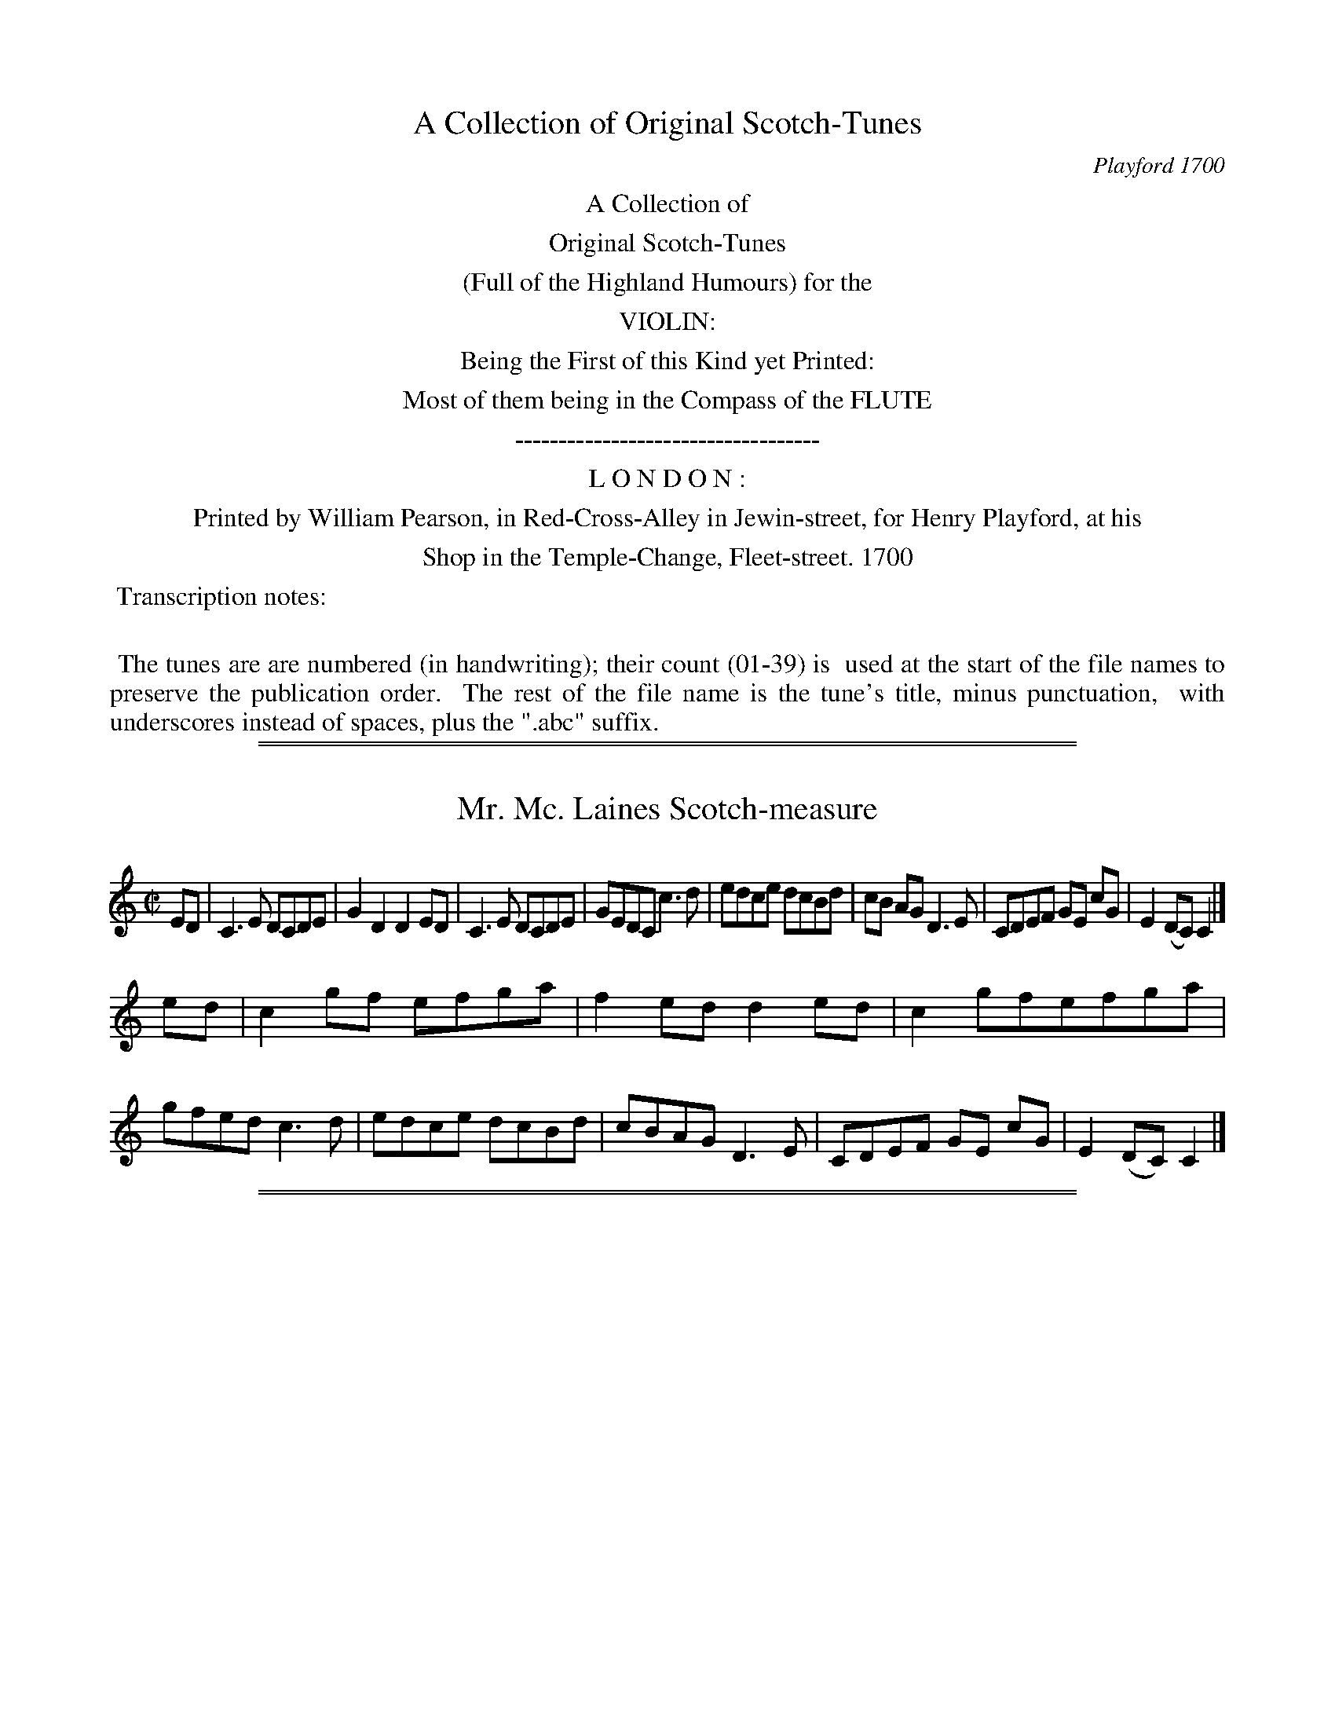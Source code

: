 X: 0
T: A Collection of Original Scotch-Tunes
O: Playford 1700
Z: 2015 John Chambers <jc:trillian.mit.edu>
B: Henry Playford "A Collection of Original Scotch-Tunes", London 1700
F: http://imslp.org/wiki/A_Collection_of_Original_Scotch_Tunes_(Various)
K:
%%center A Collection of
%%center Original Scotch-Tunes
%%center (Full of the Highland Humours) for the
%%center VIOLIN:
%%center Being the First of this Kind yet Printed:
%%center Most of them being in the Compass of the FLUTE
%%center -----------------------------------
%%center L O N D O N :
%%center Printed by William Pearson, in Red-Cross-Alley in Jewin-street, for Henry Playford, at his
%%center Shop in the Temple-Change, Fleet-street. 1700
%%begintext align
%% Transcription notes:
%%
%% The tunes are are numbered (in handwriting); their count (01-39) is
%% used at the start of the file names to preserve the publication order.
%% The rest of the file name is the tune's title, minus punctuation,
%% with underscores instead of spaces, plus the ".abc" suffix.
%%endtext

%%sep 1 1 500
%%sep 1 1 500

X: 1
T: Mr. Mc. Laines Scotch-measure
%R: reel
B: "A Collection of Original Scotch-Tunes", Henry Playford, 1700, ed. p.1 #1
F: http://imslp.org/wiki/A_Collection_of_Original_Scotch_Tunes_(Various)
Z: 2015 John Chambers <jc:trillian.mit.edu>
M: C|
L: 1/8
K: C
% - - - - - - - - - - - - - - - - - - - - - - - - - - - - -
ED |\
C3E DCDE | G2D2 D2ED | C3E DCDE | GEDC c3d |\
edce dcBd | cB AG D3E | CDEF GE cG | E2(DC) C2 |]
ed |\
c2gf efga | f2ed d2ed | c2gfefga | gfed c3d |\
edce dcBd | cBAG D3E | CDEF GE cG | E2(DC) C2 |]
% - - - - - - - - - - - - - - - - - - - - - - - - - - - - -

%%sep 1 1 500
%%sep 1 1 500

X: 2
T: Mr. Mc. Clanklaines Scotch-measure
%R: _
B: "A Collection of Original Scotch-Tunes", Henry Playford, 1700, ed. p.1 #2
F: http://imslp.org/wiki/A_Collection_of_Original_Scotch_Tunes_(Various)
Z: 2015 John Chambers <jc:trillian.mit.edu>
M: C|
L: 1/8
K: C
% - - - - - - - - - - - - - - - - - - - - - - - - - - - - -
c |\
GE GA GE cE | GE CE c3 E | GE GA GE cE | B2 D2 D2 EF |\
GFED CD EC | DE FD GE AF | EG FA Gc Bd | c2 C2 C2 |]
cd |\
efga ge dc | ge cg ec ge | ce ge dc BA | B2G2 G2 AB |\
cA FA dB GB | ec Ac ge dg | agfe defg | e2c2 c2 |]
% - - - - - - - - - - - - - - - - - - - - - - - - - - - - -

%%sep 1 1 500
%%sep 1 1 500

X: 3
T: I love my Love in seacreit.
N: "a Scotch measure" handwritten
%R: _
B: "A Collection of Original Scotch-Tunes", Henry Playford, 1700, ed. p.2 #3
F: http://imslp.org/wiki/A_Collection_of_Original_Scotch_Tunes_(Various)
Z: 2015 John Chambers <jc:trillian.mit.edu>
M: C|
L: 1/8
K: C
% - - - - - - - - - - - - - - - - - - - - - - - - - - - - -
(ag) |\
e2(dc) c3G | A2d2 d2ag | e2(dc) g3c | eg ag e3 c | eg ag efge | fedc d3c |
(eg) (ac) (fe) d>c | A2cc c2 || ag | f2(dc) g2G2 | A2d2 d2ag | e2(dc) g2c2 | a2c2 g2c2 |
fgag efge | fedc d3c | (eg) (ac) (fe) d>c | A2c2 c2 || ag | eg cg ec gG | A2d2 d2ag |
eg cg ec gc | ac gc ec ge | f/e/f/g/ ag efge | fedc defg | ae gd ec gG | A2c2 c2 |]
% - - - - - - - - - - - - - - - - - - - - - - - - - - - - -

%%sep 1 1 500
%%sep 1 1 500

X: 4
T: Madam Mc. Keenys Scotch-measure
%R: _
B: "A Collection of Original Scotch-Tunes", Henry Playford, 1700, ed. p.2 #4
F: http://imslp.org/wiki/A_Collection_of_Original_Scotch_Tunes_(Various)
Z: 2015 John Chambers <jc:trillian.mit.edu>
M: C|
L: 1/8
K: C
% - - - - - - - - - - - - - - - - - - - - - - - - - - - - -
ED |\
C3 E (GA) (GE) | G2 c2 c3 G |\
AB cd (c/d/e) d>c | d2 D2 D2 E>D |\
C3 E (GA) (GE) | G2 c2 c3 G |
AB cA dcBd | c2 C2 C2 |] cd |\
edcA BA BG | A2 c2 c3 E |\
FGAG AGFE | D2 d2 d2 cd |
edce dcBd |\
[1 cB AG AGFE | DEFD GFED | C2 c2 c2 :|\
[2 cB AG AG Fe | fgfe dcBd | c2 C2 C2 |]
% - - - - - - - - - - - - - - - - - - - - - - - - - - - - -

%%sep 1 1 500
%%sep 1 1 500

X: 5
T: Cronstoune
%R: reel
N: Handwritten "a Reel" and "Maclachlan's Reel".
B: "A Collection of Original Scotch-Tunes", Henry Playford, 1700, ed. p.3 #5
F: http://imslp.org/wiki/A_Collection_of_Original_Scotch_Tunes_(Various)
Z: 2015 John Chambers <jc:trillian.mit.edu>
N: The last g in bar 9 is missing, and reconstructed by comparing with the preceding 2 bars.
N: Changed 1st beat of bar 11 from an unlagelled triplet to match the next two beats' rhythms.
M: C|
L: 1/8
K: C
% - - - - - - - - - - - - - - - - - - - - - - - - - - - - -
[|\
EG Gc G/G/G cG | c>de>c d/d/d D2 |\
EG Gg e/f/g de | cA GE C/C/C C |]\
c |\
GE CE GE cE | FcEc d/d/d ef |
ge cg ae gd | ec ge c/c/c cg |\
ae gd ec ge | f/g/a ge d/d/d D2 |\
E/F/G A/B/c e/f/g de | cA GE C/C/C C |]
% - - - - - - - - - - - - - - - - - - - - - - - - - - - - -

%%sep 1 1 500
%%sep 1 1 500

X: 06
T: Keele Cranke
%R: reel, march
N: More often called Killiecrankie
N: Handwritten "Atkinson's Ms. 1694."
B: "A Collection of Original Scotch-Tunes", Henry Playford, 1700, ed. p.3 #6
F: http://imslp.org/wiki/A_Collection_of_Original_Scotch_Tunes_(Various)
Z: 2015 John Chambers <jc:trillian.mit.edu>
N: The B in bar 28 may be a highly-placed A; it's not clear.  See bar 12.
M: C|
L: 1/8
K: C
% - - - - - - - - - - - - - - - - - - - - - - - - - - - - -
EF |\
G3A G2EF | G3A G2EF | GFED CDEF | G4 G4 |\
A3B A2G2 | c3B A2G2 | c3d edcB | A4 A2ef |
g2e2 g2c2 | d2c2 d2e2 | c2A2 c2E2 | G4 G3B |\
A4 c4 | d3c d2e2 | c2A2 c3E | D4 C2 ":S:"ef |
gfga g2ef | gfga g2ef | gfed cdef | g4 g4 |\
a3b a2g2 | c'3b a2g2 | agfe defg | a4 a2G2 |
cBcd edef | gfga g2fe | d2c2 B2A2 | G4 G3B |\
A4 c4 | d3c d2e2 | (cA3) c3E | D4 C2 |]
% - - - - - - - - - - - - - - - - - - - - - - - - - - - - -

%%sep 1 1 500
%%sep 1 1 500

X: 7
T: The Berkes of Plunketty.
%R: minuet
B: "A Collection of Original Scotch-Tunes", Henry Playford, 1700, ed. p.4 #7
F: http://imslp.org/wiki/A_Collection_of_Original_Scotch_Tunes_(Various)
Z: 2015 John Chambers <jc:trillian.mit.edu>
M: 3/4
L: 1/16
K: C
% - - - - - - - - - - - - - - - - - - - - - - - - - - - - -
[|\
E3D C4 F4 | EFG2 D4 F4 |\
E3D C4 E4 | D8 A,4 ||\
ABc2 c4 c4 | Bcd2 d4 d4 |
ABc2 c4 e4 | c4 G4 || c2d2 |\
ed c4 dc B4 | cB A4 BA G4 |\
AG E2 c6 E2 | D8 C2 |]
% - - - - - - - - - - - - - - - - - - - - - - - - - - - - -

%%sep 1 1 500
%%sep 1 1 500

X: 8
T: Good night and God be with you
%R: _
B: "A Collection of Original Scotch-Tunes", Henry Playford, 1700, ed. p.4 #8
F: http://imslp.org/wiki/A_Collection_of_Original_Scotch_Tunes_(Various)
Z: 2015 John Chambers <jc:trillian.mit.edu>
N: Rest added between strains to fix the rhythm.
M: none
L: 1/8
K: C
% - - - - - - - - - - - - - - - - - - - - - - - - - - - - -
ed |\
c2c2 G3G | A2A2 g3f | ec ef efge | a2d2 d2 ||\
zc |\
dcde d2(cB) | dcde d3e | fc fg fg ge | a2d2 d2 |]
% - - - - - - - - - - - - - - - - - - - - - - - - - - - - -

%%sep 1 1 500
%%sep 1 1 500

X: 9
T: The Lord of Cockpens Scotch-measure.
%R: _
B: "A Collection of Original Scotch-Tunes", Henry Playford, 1700, ed. p.4 #9
F: http://imslp.org/wiki/A_Collection_of_Original_Scotch_Tunes_(Various)
Z: 2015 John Chambers <jc:trillian.mit.edu>
M: none
L: 1/8
K: G
% - - - - - - - - - - - - - - - - - - - - - - - - - - - - -
g>d |\
B2 g2 G3 g | BA Bc B2 (AG) | FG A2 D3 B | AGFE F2ED |\
B2 G2 G2 gd | BA Bc B2 AG | F2 (ED) (FD) (GE) | AB G2 G2 ||
ge |\
dB de gd ef | ge dc B2 AG | c2 ce dB AG | AB GA F2 (ED) |\
BGAB cdef | ge ag f2 ed | eg de Bc Ad | B2 (AG) G2 |]
% - - - - - - - - - - - - - - - - - - - - - - - - - - - - -

%%sep 1 1 500
%%sep 1 1 500

X: 10
T: My Lord Sefoth's Scotch-measure
N: AKA "My Lord Seforth's Scotch measure"
%R: reel
B: "A Collection of Original Scotch-Tunes", Henry Playford, 1700, ed. p.4 #10 (and top staff of p.5)
F: http://imslp.org/wiki/A_Collection_of_Original_Scotch_Tunes_(Various)
Z: 2015 John Chambers <jc:trillian.mit.edu>
M: C|
L: 1/8
K: G
% - - - - - - - - - - - - - - - - - - - - - - - - - - - - -
DE |\
G3 A B3 g | dB ge dB AG |\
F2 A2 A3 B | c2 e2 e3 f |\
gd Bd g3 B | AB GA F3 D |
EFGA BcAd | B2 (AG) G2 |] Bc |\
dB GB g3 e | de cd B2 AG |\
ce gc Bd gB |
ab ga f2 (de/f/) |\
ge cg Bd gB | AB GA FA dc |\
BG Ec AF Dd | B2 (AG) G2 |]
% - - - - - - - - - - - - - - - - - - - - - - - - - - - - -

%%sep 1 1 500
%%sep 1 1 500

X: 11
T: Ginleing Georde
%R: _
N: Handwritten "Atkinson Ms. 1604."
B: "A Collection of Original Scotch-Tunes", Henry Playford, 1700, ed. p.5 #11
F: http://imslp.org/wiki/A_Collection_of_Original_Scotch_Tunes_(Various)
Z: 2015 John Chambers <jc:trillian.mit.edu>
N: There's an extra quarter note between the 3rd and 4th strains. (Drop strain 3's last e note.)
M: 6/4
L: 1/8
K: G
% - - - - - - - - - - - - - - - - - - - - - - - - - - - - -
ef |\
g3dB2 g3dB2 | g3dB2 A4ef |\
g3dB2 g3dB2 | g3dB2 G4 |]
e2 |\
d2BcdB d2BcdB | d2BcdB A4e2 |\
d2BcdB d2BcdB | d2BcdB G4 |]
ef |\
g2B2g2 B2g2B2 | g2B2g2 A4e2 |\
g2B2g2 B2g2B2 | g2B2g2 G4e2 |]
ed |\
B3AG2 G2A2B2 | e3dB2 A4ed |\
B3AG2 G2A2B2 | e3dB2 G4 |]
% - - - - - - - - - - - - - - - - - - - - - - - - - - - - -

%%sep 1 1 500
%%sep 1 1 500

X: 12
T: The Colliers Lass
%R: _
B: "A Collection of Original Scotch-Tunes", Henry Playford, 1700, ed. p.5 #12
F: http://imslp.org/wiki/A_Collection_of_Original_Scotch_Tunes_(Various)
Z: 2015 John Chambers <jc:trillian.mit.edu>
M: C|
L: 1/8
K: G
% - - - - - - - - - - - - - - - - - - - - - - - - - - - - -
g2 |\
B3A G2G2 | G4 D4 | =F4 F4 | A2 c4 dc |\
B3A G2G2 | G4 D4 | B2AB B2A<G | B2 d4 |]
ef |\
gfed edcB | c4 f4 | ABc2 =F2F2 | A2 c4 dc |\
B2G2 A2D2 | B2G2 A2D2 | f2ef g2G2 | B2 d4 |]
% - - - - - - - - - - - - - - - - - - - - - - - - - - - - -

%%sep 1 1 500
%%sep 1 1 500

X: 13
T: Sir William Hope's Scotch-measure
%R: reel
B: "A Collection of Original Scotch-Tunes", Henry Playford, 1700, ed. p.6 #13
F: http://imslp.org/wiki/A_Collection_of_Original_Scotch_Tunes_(Various)
Z: 2015 John Chambers <jc:trillian.mit.edu>
M: C|
L: 1/8
K: D
% - - - - - - - - - - - - - - - - - - - - - - - - - - - - -
dA |\
F2d2 d2a2 | f3e de cA |\
FA DE Ff ed | c2e2 e2fg |\
agfe cA FA |
dB GB ec Af/g/ |\
af ge fd eA | F2d2 d2 |] fg |\
abag fgfe | f2a2 a2DE |
FA FA BG Bd | c2e2 e2fg |\
af dB ec AF | dB GE cA FD |\
FB Ad ce EA | F2D2 D2 |]
% - - - - - - - - - - - - - - - - - - - - - - - - - - - - -

%%sep 1 1 500
%%sep 1 1 500

X: 14
T: Stir her up and hold her ganging
%R: reel
B: "A Collection of Original Scotch-Tunes", Henry Playford, 1700, ed. p.6 #14 (and top staff of p.7)
F: http://imslp.org/wiki/A_Collection_of_Original_Scotch_Tunes_(Various)
Z: 2015 John Chambers <jc:trillian.mit.edu>
M: C|
L: 1/8
K: D
% - - - - - - - - - - - - - - - - - - - - - - - - - - - - -
af |\
d2d2 f3e | defg a2AG | F2A2 A2GF | E2E2 ^c3e |\
d2d2 f3e | defg a2ga | bagf ede^c | d4 D2 |]
af |\
d3A F3A | dc BA F2ED | E2=c2 GEDE | =C2C2 =c2fe |\
d3A F3D | DEFG A2gf | efgf ef ^ce | d4 D2 |]
af |\
defg fg ef | defd f/e/f/g/ af |\
DF Ad AB FA | De Bd ^c3A |\
af df ge aA |
df eg fa gb |\
ga fg e^c Ac | d4 D2 |] fg |\
af dA FD AF | Ad AB FD AF |
EG =cG EG =cG |\
=cA E=c EC GE |\
FD GE AF BG | =cA dB e^c fd |\
ge af ec Ac | d4 D2 |]
% - - - - - - - - - - - - - - - - - - - - - - - - - - - - -

%%sep 1 1 500
%%sep 1 1 500

X: 15
T: Orecks Scotch-measure
%R: reel
B: "A Collection of Original Scotch-Tunes", Henry Playford, 1700, ed. p.7 #15
F: http://imslp.org/wiki/A_Collection_of_Original_Scotch_Tunes_(Various)
Z: 2015 John Chambers <jc:trillian.mit.edu>
M: C|
L: 1/8
K: D
% - - - - - - - - - - - - - - - - - - - - - - - - - - - - -
dA |\
FGAB AF DA | dA FA fd Ad |\
fa Aa fg ce | c2 A4 Bc |\
dB GB GB gB |
ae ce ce af |\
gfed ce ae | f2 d4 |] fg |\
af df dA FA | dA GA FD GD |
GB AG FA dF | G2 E4 FA |\
AB AF Bd BG | ce cA fa fB |\
gfed ce ae | f2 d4 |]
% - - - - - - - - - - - - - - - - - - - - - - - - - - - - -

%%sep 1 1 500
%%sep 1 1 500

X: 16
T: My Lady Hopes Scotch-measure
%R: reel
B: "A Collection of Original Scotch-Tunes", Henry Playford, 1700, ed. p.7 #16
F: http://imslp.org/wiki/A_Collection_of_Original_Scotch_Tunes_(Various)
Z: 2015 John Chambers <jc:trillian.mit.edu>
M: C|
L: 1/8
K: D
% - - - - - - - - - - - - - - - - - - - - - - - - - - - - -
A |\
F2A2 d3A | F2A2 d3A |\
FA EA FA EA | F2E2 E3A |\
F2A2 d3A | F2A2 d3g |
fa ea fa ea | (gf)(ed) d3 |] fg |\
abab agfe | dede dB AG |\
FEFG AGAF |
G2 E4 FG |\
AG AF BABG | cBcA dcdB |\
gfed cdef | (gf)(ed) d3 |]
% - - - - - - - - - - - - - - - - - - - - - - - - - - - - -

%%sep 1 1 500
%%sep 1 1 500

X: 17
T: Peggy_was_the_Pretiest_Lass_in_aw_the_Town
%R: reel
B: "A Collection of Original Scotch-Tunes", Henry Playford, 1700, ed. p.8 #17
F: http://imslp.org/wiki/A_Collection_of_Original_Scotch_Tunes_(Various)
Z: 2015 John Chambers <jc:trillian.mit.edu>
M: C|
L: 1/8
K: D
% - - - - - - - - - - - - - - - - - - - - - - - - - - - - -
[|\
A3B (AB)(AF) | (AF)(ED) (e3f) |\
A3d (AB)(AF) | Af (ed) d3f |]|\
e3a (ef)(ec) | (ec) (BA) (A3B/d/) |
(AB)(AF) (AF)(ED) | E2e2 e2(fg) |\
(af) (df) (ec) (Ac) | (dB) (Ge) c3A |\
(FA) (GB) (Aa) (eg) | f2d2 d4 |]
% - - - - - - - - - - - - - - - - - - - - - - - - - - - - -

%%sep 1 1 500
%%sep 1 1 500

X: 18
T: Bride next
%R: jig
N: AKA "My Wife's a Wanton Wee THing"
B: "A Collection of Original Scotch-Tunes", Henry Playford, 1700, ed. p.8 #18
F: http://imslp.org/wiki/A_Collection_of_Original_Scotch_Tunes_(Various)
Z: 2015 John Chambers <jc:trillian.mit.edu>
M: 6/4
L: 1/8
K: D
% - - - - - - - - - - - - - - - - - - - - - - - - - - - - -
Bc |\
d4A2 BcdcBA | d6 A4B2 | =c3dc2 B2G2E2 | =c6 E4Bc |\
d4A2 BcdcBA | d6 A4G2 | F2(D2F2) (E2C2)E2 | D6 D4 ||
FG |\
A3BA2 (F2D2)F2 | A6 F6 | G3AG2 E2C2E2 | G6 E4FG |\
A3BA2 F2D2F2 | A6 a4g2 | f2def2 e2cde2 | d6 D4 |]
% - - - - - - - - - - - - - - - - - - - - - - - - - - - - -

%%sep 1 1 500
%%sep 1 1 500

X: 19
T: The Comers of Largo Areell
%R: slip-jig
N: Does that "Areel" mean "a reel"?
B: "A Collection of Original Scotch-Tunes", Henry Playford, 1700, ed. p.8 #19
F: http://imslp.org/wiki/A_Collection_of_Original_Scotch_Tunes_(Various)
Z: 2015 John Chambers <jc:trillian.mit.edu>
M: 9/4
L: 1/8
K: D
% - - - - - - - - - - - - - - - - - - - - - - - - - - - - -
[|\
d4D2 (A2F2)A2 B4A2 | d2d2 A2F2A2 d4D2 |] d4e2 fefgag f2d2f2 |
d3ed2 fefgag f2d2f2 | g3eg2 f3df2 e3ce2 | d3AB2 A2F2A2 d4D2 |]
% - - - - - - - - - - - - - - - - - - - - - - - - - - - - -

%%sep 1 1 500
%%sep 1 1 500

X: 20
T: Bess-Bell
%R: jig
B: "A Collection of Original Scotch-Tunes", Henry Playford, 1700, ed. p.8 #20
F: http://imslp.org/wiki/A_Collection_of_Original_Scotch_Tunes_(Various)
Z: 2015 John Chambers <jc:trillian.mit.edu>
M: 6/4
L: 1/8
K: D
% - - - - - - - - - - - - - - - - - - - - - - - - - - - - -
[|\
(F2 G2 A2) A4 d2 | B3 A BA G4 G2 | F2 (G2 A2) A3 B A2 | f6 a6 |\
(F2 G2 A2) A4 d2 |
B3 A BA G3 f g2 | a2 bagf g2 agfe | d6 f4 |]\
fg |\
a2 f2 d2 a2 f2 d2 | g2 e2 =c2 g2 e2 =c2 |
a2 f2 d2 a2 f2 d2 | f6 a4 fg |\
agfe d2 agfe d2 | gfed =c2 gfed =c2 | a2 bagf g2 agfe | d6 f4 |]
% - - - - - - - - - - - - - - - - - - - - - - - - - - - - -

%%sep 1 1 500
%%sep 1 1 500

X: 21
T: Dick a Dollis
%R: _
B: "A Collection of Original Scotch-Tunes", Henry Playford, 1700, ed. p.9 #21
F: http://imslp.org/wiki/A_Collection_of_Original_Scotch_Tunes_(Various)
Z: 2015 John Chambers <jc:trillian.mit.edu>
M: none
L: 1/8
K: A
% - - - - - - - - - - - - - - - - - - - - - - - - - - - - -
[|\
(c/d/e) (f/g/a) e2 c2 | (dB) (=gB) (dB) (=gB) |\
(c/d/e) (f/g/a) e2 c2 | (dB) (gB) a2 A2 |
c>A c>A c>A c>A | (BE) E/E/E (BE) E/E/E |\
c>A c>A c>A c>A | (BE) E/E/E a<e A2 |]
% - - - - - - - - - - - - - - - - - - - - - - - - - - - - -

%%sep 1 1 500
%%sep 1 1 500

X: 22
T: New Scotch-measure
%R: _
B: "A Collection of Original Scotch-Tunes", Henry Playford, 1700, ed. p.9 #22
F: http://imslp.org/wiki/A_Collection_of_Original_Scotch_Tunes_(Various)
Z: 2015 John Chambers <jc:trillian.mit.edu>
M: none
L: 1/8
K: F
% - - - - - - - - - - - - - - - - - - - - - - - - - - - - -
(cB) |\
A2 (GF) f3 a | gfga ge dc | A2 GF b3 a | (gf)(ed) efga |\
fc Ac fgaf | bagf efge | fd gf edec | d2 f2 f2 ||
ef |\
gfga fedc | fd Bd ga gf | defd ga fg | e2 (c2 c2) AB |\
cA Bc defd | gd fg e2 (dc) | df AB GA Bc | A2 F2 F2 |]
% - - - - - - - - - - - - - - - - - - - - - - - - - - - - -

%%sep 1 1 500
%%sep 1 1 500

X: 23
T: Wappat the Widow my Lady
%R: minuet
B: "A Collection of Original Scotch-Tunes", Henry Playford, 1700, ed. p.10 #23
F: http://imslp.org/wiki/A_Collection_of_Original_Scotch_Tunes_(Various)
Z: 2015 John Chambers <jc:trillian.mit.edu>
M: 6/4
L: 1/8
K: G
% - - - - - - - - - - - - - - - - - - - - - - - - - - - - -
G2 |\
B3 A B2 (GA B2) G2 | (A2 D2) B2 A4 G2 | B3 A B2 G2 BA BG | B3 A B2 g3 a g2 |\
f3 e d2 (Bc d2) e2 | (d2 B2) g2 A4 G2 | B3 A B2 G2 BA BG | B6 d4 |]
ef |\
g3 d B2 g2 f2 e2 | a2 e2 c2 a2 bagf | g3 a b2 a2 b2 g2 | f3 e d2 B2 d2 g2 |\
f3 e d2 e2 d2 e2 | g3 d B2 A2 agfe | g3 f g2 d2 g2 G2 | B6 d4 |]
B2 |\
(GA) B2 G2 (B,C) D2 B,2 | G,2 g2 (ag) f4 B2 | (GA) B2 G2 (B,C) D2 B,2 | G,2 B2 d2 g3 a g2 |\
f3 e d2 e2 cdec | d2 Bc dB A2 agfe |
g3 f g2 d2 g2 G2 | B6 d4 |]\
ef |\
g3 a b2 a2 b2 g2 | (a2 e2) b2 a4 g2 | g3 a b2 a2 bagf | f3 e d2 B2 d2 g2 |
f3 e d2 e2 d2 e2 | g3 d B2 (A2 a2) f2 | gfed ec dcBA BG | B6 d4 |]\
ef |\
gfed e2 d2 BcdB | (c2 A2) a2 f4 A2 |
dcBA G2 d2 BcdB | G2 B2 d2 g3 a g2 |\
f3 e d2 e2 cdec | d2 BcdB A2 agfe | gfed ec dcBA BG | B6 d4 |]
% - - - - - - - - - - - - - - - - - - - - - - - - - - - - -

%%sep 1 1 500
%%sep 1 1 500

X: 24
T: Love is the cause of my Mourning
%R: _
B: "A Collection of Original Scotch-Tunes", Henry Playford, 1700, ed. p.10 #24
F: http://imslp.org/wiki/A_Collection_of_Original_Scotch_Tunes_(Various)
Z: 2015 John Chambers <jc:trillian.mit.edu>
M: 3/4
L: 1/8
K: F
% - - - - - - - - - - - - - - - - - - - - - - - - - - - - -
C2 |\
FG A2 A2 | Ac GA F2 | fg (g/f/g) a2 | A4 c2 |\
d2 fd cA | c2 dc AF | (ag) (fd) (cA) | G4
(FD) |\
FG A2 A2 | Ac GA F2 | fg g/f/g a2 | A4 f2 |\
A2 (c/A/c) GF | G2 F2 G2 | c2 A2 Ac | A4 ||
F2 |\
f3 g (f/g/a) | f3 d c2 | G2 cd fc | df dc A2 |\
c2 Ac df | Ac GA F2 | (ag) (fd) (cA) | G4
FD |\
FG A2 A2 | Ac AG AF | fg (g/f/g) a2 | A4 f2 |\
A2 cA GF | G2 F2 GA | c2 A2 Ac | A6 |]
% - - - - - - - - - - - - - - - - - - - - - - - - - - - - -

%%sep 1 1 500
%%sep 1 1 500

X: 25
T: The Berks of Abergelde
%R: _
N: Handwritten "Dancing Master 1690."
B: "A Collection of Original Scotch-Tunes", Henry Playford, 1700, ed. p.11 #25
F: http://imslp.org/wiki/A_Collection_of_Original_Scotch_Tunes_(Various)
Z: 2015 John Chambers <jc:trillian.mit.edu>
M: none
L: 1/8
K: F
% - - - - - - - - - - - - - - - - - - - - - - - - - - - - -
[|\
F3 G A2 c2 | f4 e2 d2 | f4 e2 d2 | (ef g2) c2 c2 |\
F3 G A2 c2 | f3 g a2 g2 | f2 d2 c2 (BA) | G4 d4 ||
F3 G A2 c2 | d2 G2 c2 F2 | d2 G2 c2 F2 | (dc) (BA) G2 G2 |\
F3 G A2 c2 | f3 g a2 g2 | f2 d2 c2 (BA) | G4 d4 |]
% - - - - - - - - - - - - - - - - - - - - - - - - - - - - -

%%sep 1 1 500
%%sep 1 1 500

X: 26
T: For old long Gine my Joe.
%R: _
B: "A Collection of Original Scotch-Tunes", Henry Playford, 1700, ed. p.11 #26
F: http://imslp.org/wiki/A_Collection_of_Original_Scotch_Tunes_(Various)
Z: 2015 John Chambers <jc:trillian.mit.edu>
M: none
L: 1/8
K: F
% - - - - - - - - - - - - - - - - - - - - - - - - - - - - -
c2 |\
f3 g fg a2 | c2 cd c2 BA |\
f3 g f>g (a/g/f/e/) | d4 d2 ||\
cB |\
A2 (GF) F2 GA | B2 (AG) G2 AB |
c3 d cdcA | c4 f3 g |\
(ag)(fe) (fd) (cA) | (cA) (BA) G2 (AB) |\
c3 d (cd)(cA) | c4 f2 |]
% - - - - - - - - - - - - - - - - - - - - - - - - - - - - -

%%sep 1 1 500
%%sep 1 1 500

X: 27
T: Allen Water
%R: _
B: "A Collection of Original Scotch-Tunes", Henry Playford, 1700, ed. p.12 #27
F: http://imslp.org/wiki/A_Collection_of_Original_Scotch_Tunes_(Various)
Z: 2015 John Chambers <jc:trillian.mit.edu>
N: Note the 1-beat 1st/2nd "endings" in bar 4, transcribed here with a :| repeat symbol to satisfy ABC software.
M: none
L: 1/8
K: F
% - - - - - - - - - - - - - - - - - - - - - - - - - - - - -
[|\
F3 G A2 f2 | (cA) (GF) G2 (FD) |\
F3 G (AF) (Ac) | (dc) (dF) A2 [1 f2 :|[2 f>g ||\
ag/f/ gf/e/ fd cf | cA GF G2 FD |
f>gf>d cd fd | cA cF A2 f>g |\
ag/f/ gf/e/ fd cf | cA GF D2 f2 |\
cA GF (CD) (FG) | A3 G A2 f2 |]
% - - - - - - - - - - - - - - - - - - - - - - - - - - - - -

%%sep 1 1 500
%%sep 1 1 500

X: 28
T: Madam Sefoth's Scotch-measure
%R: _
B: "A Collection of Original Scotch-Tunes", Henry Playford, 1700, ed. p.12 #28
F: http://imslp.org/wiki/A_Collection_of_Original_Scotch_Tunes_(Various)
Z: 2015 John Chambers <jc:trillian.mit.edu>
M: none
L: 1/8
K: F
% - - - - - - - - - - - - - - - - - - - - - - - - - - - - -
cA |\
F3 c f3 d | (cA) (GF) (Ac) (df) | cA GF Ac dF | BA G2 G2 FD |\
CD FG A3 d | cA cd f3 g | fd cA BG cB | A2 F2 F2 ||
fg |\
agfd cA ag | fd cf A2 GF | Ac df cA cF | A2 G2 G2 AB |\
cA Bc defd | ba dg e3 g | fa fc Ac G>c | A2 F2 F2 |]
% - - - - - - - - - - - - - - - - - - - - - - - - - - - - -

%%sep 1 1 500
%%sep 1 1 500

X: 29
T: Walli's Humour in Tapping the Ale
%R: _
B: "A Collection of Original Scotch-Tunes", Henry Playford, 1700, ed. p.12 #29 (and top 3 staves on p.13)
F: http://imslp.org/wiki/A_Collection_of_Original_Scotch_Tunes_(Various)
Z: 2015 John Chambers <jc:trillian.mit.edu>
M: none
L: 1/8
K: F
% - - - - - - - - - - - - - - - - - - - - - - - - - - - - -
F2 |\
D4 D2CD | F4 F2AB | c2F2 (dcBA) | G4 G2AB |\
c2F2 cdcB | c2F2 F2fg | agfd cd fg | a2f2 f3F |
D4 D2CD | F4 F2fg | agfd cdcA | G4 G2Ac |\
d2f2 c2d2 | A2c2 G2A2 | F4 F2G2 | A3c A2GF |
D4 D2CD | F4 F2fg | agfd cdcA | G4 G2fg |\
agfd cdcA | c2F2 F2fg | a/g/a/g/ fd cd fg | a2f2 f3F |
D4 D2CD | F4 F2fg | a/g/a/g/ fd cdcA | G4 G2Ac |\
d2f2 c2d2 | A2c2 G2A2 | F4 F2fg | a2fe dc df |\
a2f2 f2 |]
% - - - - - - - - - - - - - - - - - - - - - - - - - - - - -

%%sep 1 1 500
%%sep 1 1 500

X: 30
T: Lard of Cockpen's Scotch-measure
N: For "Lard" read "Laird".  Also, the 'n' in Cockpen looks more like 'r'.
%R: _
B: "A Collection of Original Scotch-Tunes", Henry Playford, 1700, ed. p.13 #30
F: http://imslp.org/wiki/A_Collection_of_Original_Scotch_Tunes_(Various)
Z: 2015 John Chambers <jc:trillian.mit.edu>
N: The d note in bar 6 might be an e.
M: none
L: 1/8
K: F
% - - - - - - - - - - - - - - - - - - - - - - - - - - - - -
cB |\
A2GF c3B | A2 c4 fg | a2gf b3a | g2 G4 Bc |\
A2GF f3d | ga dg e3 c | dc BA GA Bc | A2 F2 F2 ||
de |\
fc Ac f3 c | AB cB A3 F | AB cA defg | e2 c2- c2 de |\
fgfe dcBA | bagf e3 c | dB cA BG Ec | A2 F2 F2 |]
% - - - - - - - - - - - - - - - - - - - - - - - - - - - - -

%%sep 1 1 500
%%sep 1 1 500

X: 31
T: A New Scotch-measure
%R: _
B: "A Collection of Original Scotch-Tunes", Henry Playford, 1700, ed. p.13 #31
F: http://imslp.org/wiki/A_Collection_of_Original_Scotch_Tunes_(Various)
Z: 2015 John Chambers <jc:trillian.mit.edu>
M: none
L: 1/8
K: F
% - - - - - - - - - - - - - - - - - - - - - - - - - - - - -
f2 |\
c3 A cA cd | c2 F2 F3 f | d3 c dc df | g2 G2 G3 f |\
c3 f cdcG | cA cd f3 g | af ga gd cA | {d}c2 F2 F2 ||
f>g |\
a3 f dc df | (f/g/a) g>f d3 f | c3 A cA AB | cA GF G3 A |\
cA cd cd fd | cAGF f3 g | g>a e>f de ca | g2 f2 f2 |]
% - - - - - - - - - - - - - - - - - - - - - - - - - - - - -

%%sep 1 1 500
%%sep 1 1 500

X: 32
T: Widow gin thou be waking
%R: _
B: "A Collection of Original Scotch-Tunes", Henry Playford, 1700, ed. p.14 #32
F: http://imslp.org/wiki/A_Collection_of_Original_Scotch_Tunes_(Various)
Z: 2015 John Chambers <jc:trillian.mit.edu>
N: Final D in first strain lengthened to match other endings and fix the rhythm.
M: none
L: 1/8
K: F
% - - - - - - - - - - - - - - - - - - - - - - - - - - - - -
D2 |\
F3 G A2 A2 | Ac G2 G2 FD | F3 G Ac GA | F4 C2 G>A |\
B2 cB A2 (cB/c/) | d2 G2 G2 FD | F3 G AB GA | F4 D4 ||
FEFG AGAB | c2 G2 G2 FD | FEFG Ac GA | F4 f2 fg |\
agfd (fd) (cA) | (cA) (GF) G2 FD | F2 f2 cA GA | F4 D4 ||
f3 g a2 a2 | ac' g2 g2 fd | f3 g a2 ag | f4 d2 G>A |\
B2 c>B A2 (cB/c/) | d2 G2 G2 FD | F3 G Ac GA | F4 D4 ||
defd fgaf | gfga g2 de | fc fg fgag | f4 d2 f>g |\
ag fd cA ag | fd cA G2 FD | F2 f2 cA GA | F4 D4 |]
% - - - - - - - - - - - - - - - - - - - - - - - - - - - - -

%%sep 1 1 500
%%sep 1 1 500

X: 33
T: Aways my Heart that we mun sunder
%R: _
N: Handwritten "Skene Ms."
N: There's a narrow space after the initial 'A', but it's Scots for "Always".
B: "A Collection of Original Scotch-Tunes", Henry Playford, 1700, ed. p.14 #33
F: http://imslp.org/wiki/A_Collection_of_Original_Scotch_Tunes_(Various)
Z: 2015 John Chambers <jc:trillian.mit.edu>
M: none
L: 1/8
K: F
% - - - - - - - - - - - - - - - - - - - - - - - - - - - - -
[|\
E2 G2 G3 c | AG Ac A2 GA | c3 d e3 d | cA cd e2 g2 |\
ED E2 GE G2 | (AG) A2 a3 b | g3 e d3 B | A3 G A2 c2 ||
f2f2 fgag | e2e2 efge | (dc)(de) (ge) (dc) | c3d e2g2 |\
E2DE G3c | A2c2 a3b | g3e d3c | A3G A2c2 |]
% - - - - - - - - - - - - - - - - - - - - - - - - - - - - -

%%sep 1 1 500
%%sep 1 1 500

X: 34
T: Lass of Leving-Stone
%R: _
B: "A Collection of Original Scotch-Tunes", Henry Playford, 1700, ed. p.14 #34 (and top staff of p.15)
F: http://imslp.org/wiki/A_Collection_of_Original_Scotch_Tunes_(Various)
Z: 2015 John Chambers <jc:trillian.mit.edu>
M: none
L: 1/8
K: F
% - - - - - - - - - - - - - - - - - - - - - - - - - - - - -
cB |\
A2F2 F2c2 | f4 a4 | g3f d2c2 | f6 dc |\
A2 F2 FG AF | B2 G GA BG | c3 A F3 A | c4 c2 ||\
de |\
fefg af gd |
fedc dcBA | GA BG AB cA | dcBA GA BG |\
AG AF BA AG | cBcA dcdB | cdec efge | f2 F2 F2 |]
% - - - - - - - - - - - - - - - - - - - - - - - - - - - - -

%%sep 1 1 500
%%sep 1 1 500

X: 35
T: I fix my Fancy on her, a Round O
%R: _
B: "A Collection of Original Scotch-Tunes", Henry Playford, 1700, ed. p.15 #35
F: http://imslp.org/wiki/A_Collection_of_Original_Scotch_Tunes_(Various)
Z: 2015 John Chambers <jc:trillian.mit.edu>
N: Rest added between the strains to fix the rhythm.
M: none
L: 1/8
K: F
% - - - - - - - - - - - - - - - - - - - - - - - - - - - - -
cB |\
A2 (GF) AB cA | G2 d2 d2 cB | A2 f2 f2 cB | A2 f2 f2 ||\
zc |\
dcde d2cA | fefg a2gf | g3a f3g | a2d2 d2 |]
% - - - - - - - - - - - - - - - - - - - - - - - - - - - - -

%%sep 1 1 500
%%sep 1 1 500

X: 36
T: Quoth the Master to the Man
%R: _
B: "A Collection of Original Scotch-Tunes", Henry Playford, 1700, ed. p.15 #36
F: http://imslp.org/wiki/A_Collection_of_Original_Scotch_Tunes_(Various)
Z: 2015 John Chambers <jc:trillian.mit.edu>
N: The tune is 15 bars long, with irregular phrasing.
M: none
L: 1/8
K: Dm
% - - - - - - - - - - - - - - - - - - - - - - - - - - - - -
A2 |\
d3e f2ef | gfed f4 | c2A2 c4 | d3e f2ef |\
gfed f4 | f4 fga2 | f3e d4 |
f3g a2b2 | g3f g2a2 | c3d cdcA | GFGA c2fg |\
a4 g2f2 | f4 c2A2 | G3F G2A2 | f3e d2 |]
% - - - - - - - - - - - - - - - - - - - - - - - - - - - - -

%%sep 1 1 500
%%sep 1 1 500

X: 37
T: Cosen Cole's Delight.
%R: _
B: "A Collection of Original Scotch-Tunes", Henry Playford, 1700, ed. p.15 #37
F: http://imslp.org/wiki/A_Collection_of_Original_Scotch_Tunes_(Various)
Z: 2015 John Chambers <jc:trillian.mit.edu>
M: none
L: 1/8
K: Gdor
% - - - - - - - - - - - - - - - - - - - - - - - - - - - - -
F2 |\
D2 F2 F3 B | GF GB g3 f | fgfd cBcd | B2 F2 F3 F |\
D2 F2 FG AF | G2 B2 g3 f | fg bg fd cd | B3 G G2 ||
f2 |\
gf gb fgfd | cBcd g3 b | fg bg fd cd | B2 F2 F3 B |\
G2 FG B2 GB | cBcd g3 f | bg fd cBcd | B3 G G2 |]
% - - - - - - - - - - - - - - - - - - - - - - - - - - - - -

%%sep 1 1 500
%%sep 1 1 500

X: 38
T: Holy Even, a Scotch-measure
%R: _
N: Handwritten "Halleween"
B: "A Collection of Original Scotch-Tunes", Henry Playford, 1700, ed. p.16 #38
F: http://imslp.org/wiki/A_Collection_of_Original_Scotch_Tunes_(Various)
Z: 2015 John Chambers <jc:trillian.mit.edu>
M: none
L: 1/8
K: F
% - - - - - - - - - - - - - - - - - - - - - - - - - - - - -
fc |\
A2 (GF) F2 fg | g3 f d2 f2 | A3 f cA (GF) | E2 G2 G2 cB |\
A2 (GF) F2 fg | g3 f d2 f2 | (AB) (cA) (FD) (EC) | D2 F2 F2 ||
fe |\
dcde fgfe | dcde f2 F2 | A3 f (cA) (GF) | E2 G2 G2 cB |\
AF cA dc fd | gagf edec | bagg ef de | c2 f2 f2 |]
% - - - - - - - - - - - - - - - - - - - - - - - - - - - - -

%%sep 1 1 500
%%sep 1 1 500

X: 39
T: The Deal stick the Minster
%R: _
N: AKA "This is no my ain house."
B: "A Collection of Original Scotch-Tunes", Henry Playford, 1700, ed. p.16 #39
F: http://imslp.org/wiki/A_Collection_of_Original_Scotch_Tunes_(Various)
Z: 2015 John Chambers <jc:trillian.mit.edu>
M: none
L: 1/8
K: Am
% - - - - - - - - - - - - - - - - - - - - - - - - - - - - -
E |\
A/A/A A2 B2 | c4 EB |\
c4 BA | B2 G2 EB ||\
e/e/e e2 c2 | d/d/d d2B2 |
c4 BA | B2 G2 EB |\
e/e/e e2 c2 | d/d/d d2 B2 |\
c/c/c B2 A2 | A/A/A A3 |]
% - - - - - - - - - - - - - - - - - - - - - - - - - - - - -

%%sep 1 1 500
%%sep 1 1 500
